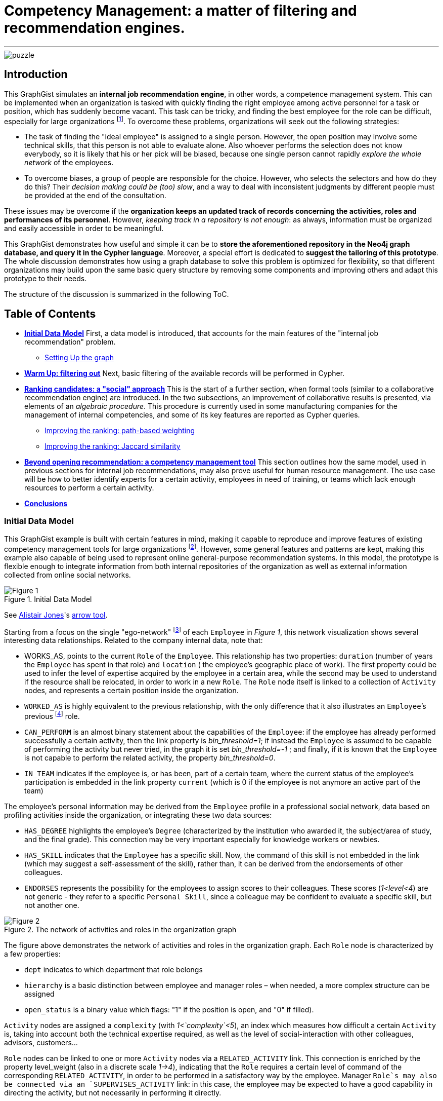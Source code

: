 = Competency Management: a matter of filtering and recommendation engines.

:neo4j-version: 2.3.0
:author: Antonio Andrea Gentile
:twitter: @aa_gentile

'''
[[TOP]]
image::https://dl.dropboxusercontent.com/u/27566679/puzzle.png[]

[[intro]]
== Introduction
This GraphGist simulates an *internal job recommendation engine*, in other words, a competence management system.
This can be implemented when an organization is tasked with quickly finding the right employee among active personnel for a task or position, which has suddenly become vacant.
This task can be tricky, and finding the best employee for the role can be difficult, especially for large organizations footnote:[We can here consider an organization 'big', if it reaches the point when it is almost impossible for anybody, to know personally everybody else.
This scenario makes an internal search closer to hiring employees from external social networks, a case already dealt with in other link:http://gist.neo4j.org/?github-whatSocks/jobSNV//socialNetworks.adoc[GraphGists].].
To overcome these problems, organizations will seek out the following strategies:

- The task of finding the "ideal employee" is assigned to a single person.
However, the open position may involve some technical skills, that this person is not able to evaluate alone.
Also whoever performs the selection does not know everybody, so it is likely that his or her pick will be biased, because one single person cannot rapidly _explore the whole network_ of the employees.

- To overcome biases, a group of people are responsible for the choice.
However, who selects the selectors and how do they do this?
Their _decision making could be (too) slow_, and a way to deal with inconsistent judgments by different people must be provided at the end of the consultation.

These issues may be overcome if the *organization keeps an updated track of records concerning the activities, roles and performances of its personnel*.
However, _keeping track in a repository is not enough_: as always, information must be organized and easily accessible in order to be meaningful.

This GraphGist demonstrates how useful and simple it can be to *store the aforementioned repository in the Neo4j graph database, and query it in the Cypher language*.
Moreover, a special effort is dedicated to *suggest the tailoring of this prototype*.
The whole discussion demonstrates how using a graph database to solve this problem is optimized for flexibility, so that different organizations may build upon the same basic query structure by removing some components and improving others and adapt this prototype to their needs.

The structure of the discussion is summarized in the following ToC.

[[TOC]]
////
:toc:
:toc-placement!:
:toclevels: 2
toc::[]
////
== Table of Contents
* *<<inidata, Initial Data Model>>*
First, a data model is introduced, that accounts for the main features of the "internal job recommendation" problem.
** <<setup, Setting Up the graph>>
* *<<warmup, Warm Up: filtering out>>*
Next, basic filtering of the available records will be performed in Cypher.
* *<<ranking, Ranking candidates: a "social" approach>>*
This is the start of a further section, when formal tools (similar to a collaborative recommendation engine) are introduced.
In the two subsections, an improvement of collaborative results is presented, via elements of an _algebraic procedure_. This procedure is currently used in some manufacturing companies for the management of internal competencies, and some of its key features are reported as Cypher queries.
** <<path, Improving the ranking: path-based weighting>>
** <<jaccard, Improving the ranking: Jaccard similarity>>
* *<<competences, Beyond opening recommendation: a competency management tool>>*
This section outlines how the same model, used in previous sections for internal job recommendations, may also prove useful for human resource management. The use case will be how to better identify experts for a certain activity, employees in need of training, or teams which lack enough resources to perform a certain activity.
* *<<conclusions, Conclusions>>*

[[inidata]]
=== Initial Data Model

This GraphGist example is built with certain features in mind, making it capable to reproduce and improve features of existing competency management tools for  large organizations footnote:[In this GraphGist, we are mainly referring to the Algebraic Method outlined in "Optimizing a Competence Management System: An Algebraic Approach", Fortunato et al., presented at the International Symposium on Collaborative Enterprises: CENT 2011.
This method, and the graph which can be built upon its assumptions, is adopted by the aeronautics manufacturing company link:http://www.aleniaaermacchi.it/home[Alenia Aermacchi spa]].
However, some general features and patterns are kept, making this example also capable of being used to represent online general-purpose recommendation systems.
In this model, the prototype is flexible enough to integrate information from both internal repositories of the organization as well as external information collected from online social networks.

.Initial Data Model
image::https://dl.dropboxusercontent.com/u/27566679/comp%20mgt%201.1%20egonetwork.png[Figure 1]
See link:https://twitter.com/apcj[Alistair Jones]'s link:http://www.apcjones.com/arrows/#[arrow tool].

Starting from a focus on the single "ego-network" footnote:[Intended as the network including all and only the 1^st^ degree connections of that node.] of each `Employee` in _Figure 1_, this network visualization shows  several interesting data relationships.
Related to the company internal data, note that:

- +WORKS_AS+, points to the current `Role` of the `Employee`.
This relationship has two properties: `duration` (number of years the `Employee` has spent in that role) and `location` ( the employee’s geographic place of work).
The first property could be used to infer the level of expertise acquired by the employee in a certain area, while the second may be used to understand if the resource shall be relocated, in order to work in a new `Role`.
The `Role` node itself is linked to a collection of `Activity` nodes, and represents a certain position inside the organization.

- `WORKED_AS` is highly equivalent to the previous relationship, with the only difference that it also illustrates an `Employee`’s previous footnote:[Graph DBs provide a very intuitive and easy-to-query way to search for the whole career path of an employee, making every position point to the previous one.
Here, we did not fully exploit this capability in order to keep our model immediate to grasp.
The interested reader can refer to "Graph Databases", O'Reilly, 2013, pg. 71 and following] role.

- `CAN_PERFORM` is an almost binary statement about the capabilities of the `Employee`: if the employee has already performed successfully a certain activity, then the link property is  _bin_threshold=1_; if instead the `Employee` is assumed to be capable of performing the activity but never tried, in the graph it is set _bin_threshold=-1_ ; and finally, if it is known that the `Employee` is not capable to perform the related activity, the property _bin_threshold=0_.

- `IN_TEAM` indicates if the employee is, or has been, part of a certain team, where the current status of the employee’s participation is embedded in the link property `current` (which is 0 if the employee is not anymore an active part of the team)

The employee’s personal information may be derived from the `Employee` profile in a professional social network, data based on profiling activities inside the organization, or integrating these two data sources:

- `HAS_DEGREE` highlights the employee’s `Degree` (characterized by the institution who awarded it, the subject/area of study, and the final grade).
This connection may be very important especially for knowledge workers or newbies.

- `HAS_SKILL` indicates that the `Employee` has a specific skill.
Now, the command of this skill is not embedded in the link (which may suggest a self-assessment of the skill), rather than, it can be derived from the endorsements of other colleagues.

- `ENDORSES` represents the possibility for the employees to assign scores to their colleagues.
These scores (_1<level<4_) are not generic - they refer to a specific `Personal Skill`, since a colleague may be confident to evaluate a specific skill, but not another one.

.The network of activities and roles in the organization graph
image::https://dl.dropboxusercontent.com/u/27566679/comp%20mgt%201.1%20roles.png[Figure 2]

The figure above demonstrates the network of activities and roles in the organization graph.
Each `Role` node is characterized by a few properties:

- `dept` indicates to which department that role belongs

- `hierarchy` is a basic distinction between employee and manager roles – when needed, a more complex structure can be assigned

- `open_status` is a binary value which flags: "1" if the position is open, and "0" if filled).

`Activity` nodes are assigned a `complexity` (with _1<`complexity`<5_), an index which measures how difficult a certain `Activity` is, taking into account both the technical expertise required, as well as the level of social-interaction with other colleagues, advisors, customers...

`Role` nodes can be linked to one or more `Activity` nodes via a `RELATED_ACTIVITY` link. This connection is enriched by the property level_weight (also in a discrete scale _1->4_), indicating that the `Role` requires a certain level of command of the corresponding `RELATED_ACTIVITY`, in order to be performed in a satisfactory way by the employee.
Manager `Role`s may also be connected via an `SUPERVISES_ACTIVITY` link: in this case, the employee may be expected to have a good capability in directing the activity, but not necessarily in performing it directly.

Finally, each `Activity` can be connected to only one `Competence Area` node, via the `IN_AREA` link (i.e. in this model no overlap among different competence areas is allowed, but this assumption may be obviously relaxed). `Competency Areas` shall be understood as high-level classifications of the different `Activitie`s performed by the organization.

[[setup]]
=== Setting Up the graph <<TOC, ^TOC^>>

Here is the set of commands to generate the model with Cypher.

//setup
//hide
[source,cypher]
----
CREATE
(u1:Employee {name:'Employee 1'}),
(u2:Employee {name:'Employee 2'}),
(u3:Employee {name:'Employee 3'}),
(u4:Employee {name:'Employee 4'}),
(u5:Employee {name:'Employee 5'}),
(u7:Employee {name:'Employee 7'}),
(u8:Employee {name:'Employee 8'}),

(rol1:Role {name:'Role 1', dept:'dept 1', hierarchy:'employee', open_status:0}),
(rol3:Role {name:'Role 3', dept:'dept 2', hierarchy:'employee', open_status:0}),
(rol4:Role {name:'Role 4', dept:'dept 1', hierarchy:'manager', open_status:0}),
(rol5:Role {name:'Role 5', dept:'dept 6', hierarchy:'employee', open_status:0}),
(rol6:Role {name:'Role 6', dept:'dept 1', hierarchy:'employee', open_status:1}),
(rol7:Role {name:'Role 7', dept:'dept 1', hierarchy:'manager', open_status:0}),
(rol8:Role {name:'Role 8', dept:'dept 2', hierarchy:'manager', open_status:0}),

(skill1:Personal_Skill {name:'Personal Skill 1', set:'Skill Set 1'}),
(skill2:Personal_Skill {name:'Personal Skill 2', set:'Skill Set 2'}),
(skill3:Personal_Skill {name:'Personal Skill 3', set:'Skill Set 3'}),
(skill5:Personal_Skill {name:'Personal Skill 5', set:'Skill Set 1'}),

(comp1:Competence_area {name:'Competence Area 1'}),
(comp2:Competence_area {name:'Competence Area 2'}),
(comp3:Competence_area {name:'Competence Area 3'}),

(deg1:Degree {name:'Degree 1', institution:'Uni 1', area:'area 1', grade:'grade A'}),
(deg2:Degree {name:'Degree 2', institution:'Uni 1', area:'area 1', grade:'grade A'}),
(deg3:Degree {name:'Degree 3', institution:'Uni 2', area:'area 1', grade:'grade A'}),
(deg4:Degree {name:'Degree 4', institution:'Uni 3', area:'area 1', grade:'grade A'}),
(deg5:Degree {name:'Degree 5', institution:'Uni 4', area:'area 2', grade:'grade A'}),

(t1:Team {name:'Team 1', team_size: 1}),
(t2:Team {name:'Team 2', team_size: 2}),
(t3:Team {name:'Team 3', team_size: 1}),

(act1:Activity {name:'Activity 1', complexity:4.0}),
(act2:Activity {name:'Activity 2', complexity:2.0}),
(act3:Activity {name:'Activity 3', complexity:1.0}),
(act4:Activity {name:'Activity 4', complexity:2.0}),
(act5:Activity {name:'Activity 5', complexity:4.0}),
(act6:Activity {name:'Activity 6', complexity:3.0}),

(u1)-[:WORKS_AS {duration:2, location:'Location 1'}]->(rol1),
(u2)-[:WORKS_AS {duration:3, location:'Location 2'}]->(rol1),
(u3)-[:WORKS_AS {duration:2, location:'Location 2'}]->(rol3),
(u4)-[:WORKS_AS {duration:1, location:'Location 3'}]->(rol4),
(u5)-[:WORKS_AS {duration:3, location:'Location 2'}]->(rol5),
(u7)-[:WORKS_AS {duration:1, location:'Location 2'}]->(rol7),
(u8)-[:WORKS_AS {duration:1, location:'Location 1'}]->(rol8),

(u4)-[:WORKED_AS {duration:5, location:'Location 1'}]->(rol6),

(u1)-[:IN_TEAM {current: 1}]->(t1),
(u2)-[:IN_TEAM {current: 1}]->(t2),
(u3)-[:IN_TEAM {current: 1}]->(t2),
(u4)-[:IN_TEAM {current: 0}]->(t1),
(u5)-[:IN_TEAM {current: 1}]->(t3),

(u1)-[:CAN_PERFORM {bin_threshold: 1}]->(act1),
(u1)-[:CAN_PERFORM {bin_threshold: -1}]->(act4),
(u2)-[:CAN_PERFORM {bin_threshold: 1}]->(act2),
(u3)-[:CAN_PERFORM {bin_threshold: 1}]->(act3),
(u4)-[:CAN_PERFORM {bin_threshold: 1}]->(act6),
(u4)-[:CAN_PERFORM {bin_threshold: -1}]->(act4),
(u5)-[:CAN_PERFORM {bin_threshold: 1}]->(act5),

(u1)-[:HAS_DEGREE]->(deg1),
(u2)-[:HAS_DEGREE]->(deg2),
(u3)-[:HAS_DEGREE]->(deg3),
(u4)-[:HAS_DEGREE]->(deg4),
(u5)-[:HAS_DEGREE]->(deg5),

(u1)-[:HAS_SKILL]->(skill1),
(u2)-[:HAS_SKILL]->(skill2),
(u3)-[:HAS_SKILL]->(skill3),
(u5)-[:HAS_SKILL]->(skill5),

(act1)-[:REQUIRES]->(skill1),
(act2)-[:REQUIRES]->(skill2),
(act3)-[:REQUIRES]->(skill3),
(act5)-[:REQUIRES]->(skill5),

(u2)-[:ENDORSES {level:4.0}]->(skill1),
(u2)-[:ENDORSES {level:3.0}]->(skill3),
(u4)-[:ENDORSES {level:4.0}]->(skill1),
(u4)-[:ENDORSES {level:2.0}]->(skill3),
(u5)-[:ENDORSES {level:4.0}]->(skill3),

(act1)-[:IN_AREA]->(comp1),
(act2)-[:IN_AREA]->(comp1),
(act3)-[:IN_AREA]->(comp3),
(act4)-[:IN_AREA]->(comp2),
(act5)-[:IN_AREA]->(comp2),
(act6)-[:IN_AREA]->(comp2),

(rol1)-[:RELATED_ACTIVITY {level_weight: 4.0}]->(act1),
(rol1)-[:RELATED_ACTIVITY {level_weight: 3.0}]->(act2),
(rol3)-[:RELATED_ACTIVITY {level_weight: 3.0}]->(act3),
(rol4)-[:RELATED_ACTIVITY {level_weight: 2.0}]->(act4),
(rol5)-[:RELATED_ACTIVITY {level_weight: 2.0}]->(act5),
(rol6)-[:RELATED_ACTIVITY {level_weight: 3.0}]->(act6),

(rol4)-[:SUPERVISES_ACTIVITY {level_weight: 3.0}]->(act6),
(rol7)-[:SUPERVISES_ACTIVITY {level_weight: 3.0}]->(act1),
(rol8)-[:SUPERVISES_ACTIVITY {level_weight: 4.0}]->(act2);
----
//set-up of the dataset

'''

The whole graph looks like:
//hide
[source, cypher]
----
MATCH (n) RETURN n;
----
//graph

[[warmup]]
== Filtering out Unqualified Candidates <<TOC, ^TOC^>>

Excluding some employees from the search is the first task to complete.
This requirement may derive from common-sense reasoning, internal regulations, or requests made by the Human Resources department.
Moreover, it will minimize the number of nodes and links to traverse in subsequent queries, resulting in improved performance.

Changing positions frequently or promoting a recent hire is usually not the desired outcome.
Therefore, a first query will search for employees that have just joined the organization or started a new position recently, and filter those candidates out of the prospective pool.
To keep track of the unqualified candidates, an additional property `exclude` is set to these employee nodes in the graph.
Here, the property is binary: "exclude=1" means that person has been discarded, at least for now.
The Cypher query to add the `exclude` property will be:

[source, cypher]
----
MATCH (n:Employee)
SET n.exclude=1
WITH n AS person
MATCH (person)-[r:WORKS_AS]-()
WHERE r.duration>1
SET person.exclude=0
RETURN person.name AS matching_candidate;
----

The resulting table is populated to only include candidates that satisfy the preliminary condition of working for the organization for over one year.

Another filter for recommending a job candidate is to require a certain degree.
This is very common for public job advertisements but it could also be an essential requirement for internal promotions.
Therefore, to exclude those who do not hold such a degree, query:

[source, cypher]
----
MATCH (n:Employee {exclude:0})
WHERE NOT (n)-[:HAS_DEGREE]-(:Degree {area:"area 1"})
SET n.exclude=1;
----

These filters could be easily implemented with another database management system.
For example, one could have used a `WHERE` query in SQL, setting both the `degree` and the `duration` properties as column values for the last position held by the employees.
A simple spreadsheet is capable of performing these operations.

However, it may be critical to only select those candidates who have skills, required by activities, within a certain competency area.
Therefore, *not to filter through node properties, but through their links or data relationships*.
Furthermore, it is also essential to expand the search to (and eventually beyond) 3^rd^ degree connections between skills, activities and areas.
In other words, we are looking for how potential candidates are connected to competency areas, within a depth of 3.
A SQL database will need to execute more `JOIN` operations to provide the answer – a task that is difficult to code and creates a time-consuming query.
As the depth of connections queried expands, this search will become increasingly difficult with an RDBMS and will result in incredibly poor performance.

To be more quantitative, suppose the organization has the following attributes:

 - 10,000 current employees

 - each employee has an average of 1 degree and 13 different personal skills

 - each team consists of 5 people and stays active for 1 year on average

 - activities are single tasks [footnote:[Indeed, Tasks can be easier to keep track of, as this can be automated via the collection of log-files and immediate reviews by other team members and supervisors.]] assigned to teams at a rate of 1 per day.

After 1 year of operations, these parameters result in a graph of approximately 1M nodes.
For a graph of this size, the query traversing paths of depth 3 (see above) requires over 30 seconds for a RDBMS to perform, but will only take less than 0.2 seconds with Neo4j footnote:[Estimates from "Graph Databases", O'Reilly, 2013].
The difference can be critical, whenever querying the database is part of an online tool.
For example, an optimal internal use of the   drill-down process shall avoid to filter out too many candidates (so that nobody in the organization matches the desired characteristics).
If the pre-filtered network is queried for candidates connected to a +Competence_area+ within depth 3, the filtering returns zero candidates matching all the requirements so far:

[source, cypher]
----
MATCH (n:Employee {exclude:0})
WHERE (n)-[:HAS_SKILL]-(:Personal_Skill)<-[:REQUIRES]-(:Activity)-[:IN_AREA]->(:Competence_area {name:'Competence Area 2'})
SET n.exclude=1
RETURN distinct count(n);
----

The organization (and especially their HR department) will need to be able to share their candidate profiling with colleagues.
This requires to process the drill-down via an online tool, so that any modifications to the profiling can be updated and evaluated in real-time against the availability of active personnel.
With this specific goal, we can streamline the query as:

[source, cypher]
----
MATCH (n:Employee)-[:HAS_DEGREE]-(:Degree {area:"area 1"})
WHERE (n)-[:HAS_SKILL]-(:Personal_Skill)<-[:REQUIRES]-(:Activity)-[:IN_AREA]->(:Competence_area {name:'Competence Area 2'})
WITH n AS person
MATCH (person)-[r:WORKS_AS]-()
WHERE r.duration>1
RETURN person.name AS matching_candidate;
----
//table

This query results in an empty table, which immediately highlights the necessity to exclude some of our pattern matching requirements.
Written as a Cypher query, this may look trivial: people with very little coding knowledge could be easily trained to update such a query, in order to try different requirements'combinations.
The very same query, instead, would be *inadvisable to be implemented for a RDBMS-backed online system, due to the long query time*.

[[ranking]]
== Ranking candidates: a "social" approach <<TOC, ^TOC^>>

In the previous paragraph, there is a list of queries that easily exclude candidates, and it has been demonstrated how some combinations of requests may be too restrictive. Considering again our example, it is now interesting to see a few options to rank the candidates available, according to some different approaches.
It is now pertinent to rank the availble candidates, and in order to do so, it is necessary to relax the final condition about Personal Skills footnote:[e.g. this could be plausible whenever the employee in the new role may learn progressively the new Skills from other colleagues, or some other interpersonal qualities may play a more important role, etc.].
The two options to accomplish this are collaborative ranking and content-based filtering.

=== Collaborative ranking for competency management

In order to rank the best possible candidates, the first approach will be to compile a hiring committee of employees that may work or will work with the candidate within a team.
To demonstrate the advantage of collaborative ranking, assume the the team offering the open position (+Team 3+) currently consists of only one employee.

[source, cypher]
----
MATCH (n:Employee)-[:IN_TEAM]-(m:Team {name:'Team 3'})
RETURN n.name as Team_Member;
----

This illustrates the bias problem outlined in the introduction <<intro, ^(go to)^>>: when choosing the ideal candidate, we must integrate the knowledge of the employee already working in the team with the open position (+Employee 5+).
In this case, an intuitive and effective solution is to rely on data relationships like:

+(Employee A)-[:Endorses {level:x}]-(Personal_Skill a)-[:HAS]-(Employee B)+

where the property +level x+ is a rating of the `Personal Skill` of Employee B evaluated by +Employee A+.
This kind of Cypher queries provide an understanding of the candidates' skills as perceived by their colleagues.

To make this analysis quantitative, a metric of difference or similarity among the employees will be introduced to understand which employees have similar opinions regarding their colleagues.
With this metric, it is possible to query for a ranking of who would best fit the open position in a certain group, even if the people in the group do not know the candidate directly.
The approach then closely resembles an *user-based recommendation system*, one basic collaborative filtering technique.
In order to associate a quantitative distance metric, an easy solution is to apply cosine-similarity (this approach is thoroughly explained in this link:http://gist.neo4j.org/?8173017[GraphGist] by link:https://github.com/nicolewhite[Nicole White]).
The basic concept is that colleagues of a specific team member, who have evaluated other employees in a similar manner, are likely to be an appropriate option to join the hiring committee.
The committee is thus expanded to employees who are not team members, but nevertheless good fits to the team hiring committee.

Cosine-similarity ranking can also be the basis for the recommendation analysis.
However, it is important to remember that employees endorse +Personal Skills+ and not other employees in our data model.
Therefore, an additional directed relation among Employees A and B (+[:RATES {rating: ...}]+) must be included, with:

[subs = none]
\( rating_{ A \to B }= \frac{ \sum_{ i=1 }^{ N } \textrm{ level }(\textrm{ Personal Skill }(i))} {N} \)

where latexmath:[N:= \textrm{# endorsed Personal_Skills of B, by A }], and the property +rating+ is the average of the endorsements' +levels+ made by A about single +Personal Skills+ of B.

[source, cypher]
----
MATCH (u1:Employee)-[x:ENDORSES]->(:Personal_Skill)<-[:HAS_SKILL]-(u2:Employee)
WITH  AVG(x.level) AS rating_score,
      u1, u2
CREATE UNIQUE (u1)-[:RATES {rating:rating_score}]->(u2);
----

These preliminary calculations provide the ability to calculate the cosine similarities for +Employee 5+.
However, adding a further step can be useful to express a more general query.
The query should also be able to handle the case of Team 3 being composed of more than only one member.
In this case, the required approach would be to calculate a vector of averaged group ratings for each employee that is _not_ in the group, but who has been evaluated by at least one group member.
This averaged score is labeled _team_rating_ and set as a property on the data relationship from the +Team+ to the `Employee` being evaluated.

[source, cypher]
----
MATCH (u1:Employee)-[x:RATES]->(u2:Employee)
WHERE (u1)-[:IN_TEAM]-(:Team {name:'Team 3'}) AND NOT (u2)-[:IN_TEAM]-(:Team {name:'Team 3'})
WITH  AVG(x.rating) AS team_score,
      u2
MATCH (t:Team {name:'Team 3'})
CREATE UNIQUE (t)-[:RATES {team_rating:team_score}]->(u2);
----

The portion of the graph with the +[:ENDORSES]+ and +[:RATES]+ data relationships can be visualized with:

[source, cypher]
----
MATCH (t:Team)--(u:Employee)
OPTIONAL MATCH (u)-[:ENDORSES]-(p:Personal_Skill)
RETURN t,u,p;
----

After calculating a group rating, it is now possible to introduce the similarity of +Team 3+ as a whole with other employees who are _not_ members of +Team 3+.
The similarity works in the same manner as if it were calculated for a single employee.
Note that in order to retrieve co-ratings, it is critical to perform a +MATCH+ clause against 2^nd^ order connections with explicit filters according to the type of data relationships.
With a graph database, this is simple since the data relationships are objects themselves.

[source, cypher]
----
MATCH (t:Team {name:'Team 3'})-[x:RATES]->(:Employee)<-[y:RATES]-(u2:Employee)
WHERE not (u2)-[:IN_TEAM]-(t)
WITH  SUM(x.team_rating * y.rating) AS xyDotProduct,
      SQRT(REDUCE(xDot = 0.0, a IN COLLECT(x.team_rating) | xDot + a^2)) AS xLength,
      SQRT(REDUCE(yDot = 0.0, b IN COLLECT(y.rating) | yDot + b^2)) AS yLength,
      t, u2
MERGE (t)<-[s:SIMILARITY]-(u2)
SET   s.similarity = xyDotProduct / (xLength * yLength)
----

To account also for direct recommendations from team members, set _s.similarity=2_ as the similarity of the members of +Team 3+ with the team itself.
Being _similarity<1_ for all other employees in the graph, prioritizing the team members’ evaluations ahead of others is simple.

[source, cypher]
----
MATCH (t:Team {name:'Team 3'})-[x:IN_TEAM]-(u1:Employee)
MERGE (t)<-[s:SIMILARITY]-(u1)
SET   s.similarity = 2.0
----

Once the similarities among +Team 3+ and all other employees footnote:[Similarities are calculated only with those colleagues, who at least once have co-rated a certain employee, that is, they both have co-endorsed some of his skills] are known, a first recommendation can be made about which employees may be ideal matches for the open position.

For the calculation of this first score, assume that all the colleagues outside of +Team 3+ are equally copmetent in evaluating the skills of other colleagues.
Algorithmically, this means there will be no extra weight or score for those people who have been evaluated directly by +Employee 5+.
To cap the number of ratings to consider, it is possible to limit them in accordance to the similarities of the employees who provided those ratings.
Adopting a _k_-nearest neighbors footnote:[Also this algorithm is explained with good detail in the link:http://gist.neo4j.org/?8173017[Movie Recommendation GraphGist]] (_k_-NN) algorithm will allow the query to only pick the evaluations by the _k_ most similar colleagues.
How to choose _k_?
A simple choice is to render a small team as competent in evaluating his next member, at least as the average team in the organization.
If the team is above the average size, one could instead select all and only the evaluations made by team members.
For this example footnote:[The average group size of 5 people was one of the assumptions made for the organization in this GraphGist.
However, this may be easily calculated from the graph DB as well.], _k=5_, *including* +Employee 5+, under the assumption he has evaluated at least some of the candidates.
////
(with a size reflecting the limited portion of the graph considered for this example):
[source, cypher]
----
MATCH (n:Employee)--(m:Team)
with m.name as Team, count(n) as size
return avg(size);
----
////

Once a value for _k_ has been selected, the next step is to query the graph model for the _k_-NNs employees, and then average their evaluations as a likely estimate of how good a certain employee may perform within the +Team+ with the open position.
As mentioned before, evaluations by internal employees of the +Team+ will be considered first.

[source, cypher]
----
MATCH (b:Employee)-[r:RATES]->(m:Employee), (b)-[s:SIMILARITY]-(t:Team {name:'Team 3'})
WITH     m, s.similarity AS similarity, r.rating AS rating
ORDER BY m.name, similarity DESC
WITH     m.name AS candidate, COLLECT(rating)[0..5] AS ratings
WITH     candidate, REDUCE(s = 0, i IN ratings | s + i)*1.0 / LENGTH(ratings) AS reco
ORDER BY reco DESC
RETURN   candidate AS Candidate, toFloat(reco) AS Recommendation
----
//table
This query results in the first recommendations for assigning the open position to existing employees.
Notice how the recommendation obtained for +Employee 1+ is even higher than the one obtained for +Employee 3+, even if no one in +Team 3+ knows +Employee 1+ directly.
The only person directly known to +Team 3+ is +Employee 3+, making this pick the only possible one, without any recommendation system.
Using a graph model, now the organization can explore for candidates their entire employee network and eliminate the bias originating from having a small hiring committee.

In this section, the _greatest importance is assigned to the network and data relationships composing the data model_ itself, rather than the properties and characteristics of the single member.
This approach does not take into account (yet) the competency area where the open position is available.
The advantage of using a graph data model is that even in cases where almost nothing is known about the single employee’s activities and areas of expertise, the method is able to rank according to mutual rating connections.

[[path]]
=== Improving the ranking: path-based weighting <<TOC, ^TOC^>>

However, the graph data model in this example can provide even more insight.
One can use additional criterions in order to improve the candidate ranking.
The most intuitive choice is to introduce a *content-based* weighting to the recommendations based on the social data relationships of the employees' graph.
In fact, the start was a purely "social" collaborative filtering, where the expertise of the evaluating employees is not taken into account.
This approach is fine when no information is available about the required or desired skills and experiences for the open position.
However, additional features that characterize the ideal candidate and the team with the available opening can now be used to further improve the ranking through a variety of approaches.

Emphasizing the role of _competency area_ nodes instead of _employee_ nodes, it is for example possible to weight the recommendation scores of the candidates, according to the distance in the organization graph of a certain +employee+ from the `Competence Area` associated with the open position.
The weights will be based on the length of the path +(Employee)--(Competence Area)+.
Considering that for the open position of +Role 6+ we know that: +(Role 6)-[:RELATED_ACTIVITY]-(Activity 6)-[:IN_AREA]-(Competence Area 2)+, an improved query for recommendations looks like:

[source, cypher]
----
MATCH (b:Employee)-[r:RATES]->(m:Employee), (b)-[s:SIMILARITY]-(t:Team {name:'Team 3'}), p=shortestPath ( (n1:Competence_area {name:"Competence Area 2"})-[*..5]-(b) )
WITH m.name as candidate, s.similarity AS similarity, r.rating as rating, p
ORDER BY candidate, similarity DESC
WITH candidate, COLLECT(rating*1.0/(length(p)-1))[0..5] AS ratings
WITH candidate, REDUCE(s = 0.0, i IN ratings | s + i)*1.0 / LENGTH(ratings) AS reco
ORDER BY reco DESC
RETURN candidate as Candidate, toFloat(reco) as Recommendation
----
//table

Constrained by +shortestPath+, it is possible to:

 - restrict the ratings to only those employees, who are not more than 5 hops away from the +Competence+ node (by specifying +[*..5]+ length in the shortestPath `MATCH` clause, employees not matching this requirement will be removed from further evaluation)

 - for all those who satisfy the conditions, the query weights their ratings as inversely proportional to their distance (expressed as the shortest available path footnote:[This approach resembles the _distance-weighted reach_ which has been widely adopted in studies about collaboration networks, e.g. see Shilling & Phelp, 2007])) from the `Competence Area` of interest.

When calculating the weights of the candidate ratings, subtract _1_ because in this GraphGist, the shortest path possible for whatever employee towards a Competency Area has precisely length _2_: (+(Employee)-[:CAN_PERFORM]-(Activity)-[:IN_AREA]-(Competence Area)+).
Ratings from those employees who minimize this thematic distance are left unaffected.
Specifically in this example, the purely collaborative ranking above was further confirmed, even assigning priority to evaluations made by employees more familiar with the competency Area involved in the open positions. +Employee 1+ is still calculated as the optimal choice, even if now his advantage over other colleagues is smaller.

[[jaccard]]
=== Improving the ranking: Jaccard similarity <<TOC, ^TOC^>>

Another possible refinement strategy relies on the so called "link:http://en.wikipedia.org/wiki/Jaccard_index[Jaccard similarity coefficient]".
The _cosine similarity_ used in the first paragraph is indeed derived from this index, which is widely used in Social and Economic Sciences to evaluate the diversity or similarity of two samples.
Here it is possible to use the simplest case: in fact, we may refer to the presence/absence of matches with the required features as a binary value, stating if the feature belongs or not to the sample.
Another refinement strategy will use link:http://en.wikipedia.org/wiki/Jaccard_index[Jaccard similarity coefficient]. _Cosine similarity_ used earlier in this GraphGist is derived from this index, which is widely used in academics to evaluate the diversity or similarity of two samples.
Here, it is used in the simplest case: _thematic_ features are used to build samples, and binary values state if the feature belongs or not to the sample.
This building two kinds of sets:

 - _T_ (for +Team 3+)

 - _E~i~_ (one for each i^th^ `Employee` whose evaluation will be used)

Included in _T_ are all of the required criterions for the evaluation of the candidates, like +Personal Skills+ possessed in a certain `Competence Area`, +Activities+ performed or related to their own +Roles+, +Degrees+ held in the Competency Area of interest. These cumulatively characterize the whole set of Employees already within +Team 3+.
The criterions included in _T_ will be matched against those possessed by the _i^th^_ `Employee`, and filtered in set _E~i~_ only if a certain path connects the criterion with this `Employee`.

Once these two sets have been retrieved, one can use the Jaccard formula for the coefficient _J_ as:

[subs = none]
\( J = \frac{|T \; \cap \; E_i |}{|T|}  \)

(remembering that latexmath:[T \cup E_i = T] by definition footnote:[One may object that collecting features from a whole group, and comparing them with single `Employee` may pose issues of underestimation of the coefficient.
Again, however, notice that the coefficient will be used for ranking applications, and not as a measure of its own: therefore, rescaling or other normalization procedures are certainly possible, but they do not alter our conclusions and therefore are skipped here].

Now, all of the elements for this refinement query have been introduced.
First set the binary property  _pool_ for all those nodes that are worth being included in the candidates’ evaluation.
To refine the results, adopt the same criterion as above for this preliminary selection: a maximum of _5_ nearest-neighbour employees, those with highest cosine similarity to +Team 3+ in evaluating other colleagues.

[source, cypher]
----
MATCH (b)-[s:SIMILARITY]-(t:Team {name:'Team 3'})
WITH DISTINCT b, s.similarity as similarity
ORDER BY similarity DESC limit 5
SET b.pool=1
----

Next set the property _t_feature_ to label those nodes representing the selected team features.
For example, one could include +Competence Areas+ linked to the employees in the team via personal skills and activities, +Degrees+ in a certain area(s), and the ability to perform specific +Activities+.

[source, cypher]
----
MATCH (u1)-[:IN_TEAM]-(:Team {name:'Team 3'})
WITH u1
OPTIONAL MATCH (u1)-[:HAS_SKILL]-(:Personal_Skill)-[:REQUIRES]-(:Activity)-[:IN_AREA]-(c1:Competence_area)
OPTIONAL MATCH (u1)-[:CAN_PERFORM]-(:Activity)-[:IN_AREA]-(c2:Competence_area)
OPTIONAL MATCH (u1)-[:HAS_DEGREE]->(d:Degree)
   WHERE d.area="area 1" OR d.area="area 2"
OPTIONAL MATCH (u1)-[:CAN_PERFORM]-(a1:Activity)
OPTIONAL MATCH (u1)--(:Role)--(a2:Activity)
SET c1.t_feature=1, c2.t_feature=1, d.t_feature=1, a1.t_feature=1, a2.t_feature=1;
----

Now, to calculate the Jaccard coefficient, evaluate how many of the team features are possessed by each of the `Employee`s contributing to the evaluation.
This can be done by querying for nodes within the set _T_:

[source, cypher]
----
MATCH (feats {t_feature:1})
WITH count(distinct feats) as T_size
MATCH (u2 {pool:1})
WITH u2, T_size
OPTIONAL MATCH (u2)-[:HAS_SKILL]-(:Personal_Skill)-[:REQUIRES]-(:Activity)-[:IN_AREA]-(c3:Competence_area {t_feature:1})
OPTIONAL MATCH (u2)-[:CAN_PERFORM]-(:Activity)-[:IN_AREA]-(c4:Competence_area {t_feature:1})
OPTIONAL MATCH (u2)-[:HAS_DEGREE]->(d2:Degree)
   WHERE d2.area="area 1" OR d2.area="area 2"
OPTIONAL MATCH (u2)-[:CAN_PERFORM]-(a3:Activity {t_feature:1})
OPTIONAL MATCH (u2)--(:Role)--(a4:Activity {t_feature:1})
WITH u2, count(distinct d2) AS counter, [a3,a4] as activity, [c3,c4] as competence, T_size
UNWIND activity AS activities
UNWIND competence as competences
WITH u2, (counter+count(distinct activities)+count(distinct competences))*1.0/T_size as jaccard
SET u2.jaccard=toFloat(jaccard)
----

The final step is to use the Jaccard coefficients as weights: this can be done with a query very similar to the path-based refinement.
Here, an additional +WHERE+ clause filters evaluations by employees for whom no Jaccard coefficient can be provided.

[source, cypher]
----
MATCH (b:Employee)-[r:RATES]->(m:Employee), (b)-[s:SIMILARITY]-(t:Team {name:'Team 3'})
WHERE b.jaccard>0
WITH m.name as candidate, s.similarity AS similarity, b.jaccard as jaccard, r.rating as rating
ORDER BY candidate, similarity DESC
WITH candidate, COLLECT(rating*jaccard*1.0)[0..5] AS ratings
WITH candidate, REDUCE(s = 0.0, i IN ratings | s + i)*1.0 / LENGTH(ratings) AS reco
ORDER BY reco DESC
RETURN candidate as Candidate, toFloat(reco) as Recommendation
----
//table

Looking at the results, +Employee 3+ is given a slightly higher ranking now, accounting for criterions such as `Degree` or `Personal Skill` related to the same +Competence area+.
Note that this challenges the previous ranking of +Employee 1+ as the optimal choice.

In this example, shortest-path and Jaccard distances are adopted only as metrics improving the _k-NN_ and _cosine similarity_ recommendations.
However, these metrics based on established criterions may also replace recommendations based on collaborative filtering when handling a *cold start* problem.
This occurs when the organization, or the evaluating group, started too recently to provide a sufficient number of evaluations about other colleagues, for different activities.
This may prevent a successful adoption of the similarity as outlined above.
If the organization keeps an updated and detailed record of its employees’ profiles, though, feature-based similarities could be used for the ranking of the (few) evaluations, and help to solve the problem.

[[competences]]
== Beyond job recommendation: a competency management tool <<TOC, ^TOC^>>

Previously in this GraphgGist, the main goal was to handle the situation of promoting an internal hire, by ranking current employees based on their compatibility with the new `Role`, and the related +Team+.
However, the organization may also need to perform other tasks related to competency management.
This may prove useful with activities like: assessing the performance of the `Employee` within a `Role`, evaluating if a +Team+ has all the competencies available, improving the organization of training sessions.
By understanding the details of the algebraic model for competency management introduced earlier, one finds other advantages to the graph data model.

The original graph data model fit the previous task very well, but when focusing on competency management, it is necessary to introduce also generic +Skill+ nodes, previously embedded as properties on the +Personal Skills+ nodes.
Personal skills are possessed by single employees, but one needs to navigate and traverse the graph according to a certain skill set, without the need to deal with duplicates (several employees may have the same skill set in the organization).
This simple modification would be cumbersome in an RDBMS, as one would need to query the whole database to retrieve the data relationships of the +Personal Skills+ nodes, and then reassign some of those connections to newly added +Skill+ nodes.
In a graph data model, this update can be expressed with very few lines of Cypher and executed quickly:

[source, cypher]
----
MATCH (a:Activity)-[rel:REQUIRES]-(ps:Personal_Skill)
MERGE (s:Skill {name:ps.set})
MERGE (a)-[:REQUIRES]->(s)<-[:IN_SKILLSET]-(ps)
DELETE rel
REMOVE ps.set;
----

In the new model, +Activities+ may +[:REQUIRES]+ a generic +Skill+, and the various +Personal Skills+ of the employees may or not be +[:IN_SKILLSET]+.
Note that this query easily updated a property to a link classification of the personal skills.
How does one calculate the competency of an `Employee` to perform a certain `Activity`?
First, query the graph against the `Skills` required by the `Activity`.
Then for each of the skills, evaluate if the `Employee` has a `Personal_Skill` that is in the corresponding skillset – if not, assign a null score.
If this `Personal Skill` has also been endorsed by other colleagues, then the average of their _levels_ will be the score for the Employee competency level.
Otherwise, this score will be null.
Taking as an example +Employee 1+ and +Activity 1+, this Cypher query looks like:

[source, cypher]
----
MATCH (a:Activity {name:"Activity 1"})-[:REQUIRES]->(s:Skill)
WITH a, count(s) as skill_req
MATCH (a)-[:REQUIRES]-(r:Skill)-[:IN_SKILLSET]-(p:Personal_Skill)-[:HAS_SKILL]-(u:Employee {name:"Employee 1"})
OPTIONAL MATCH (:Employee)-[x:ENDORSES]->(p)<-[:HAS_SKILL]-(u)
WITH a, u, p.name as personal_skill, toFloat(AVG(x.level)*1.0) AS rating, skill_req
WITH a, u, REDUCE(a=0.0, b IN COLLECT(rating)|a+b)*1.0/skill_req as comp_level
MERGE (u)-[r:CAN_PERFORM]-(a)
  ON CREATE SET
    r.comp_level=comp_level,
    r.bin_threshold=(-1)
  ON MATCH SET r.comp_level=comp_level
----

Notice how the calculation of the _competence level_ of +Employee(k)+, related to a certain +Activity(i)+, updated the +[:CAN_PERFORM]+ link in the graph.
This skill-based assessment represents the employee’s ability footnote:[In fact, we set _bin_threshold=-1_ to indicate that this is no evaluation based upon an actual observation, but rather an evaluation performed according to his competencies, and their match with the corresponding `Activity`] to perform a certain activity, and with what degree of competency.
To assess how competent an employee may be for a certain `Role` latexmath:[R_j] (involving the set of activities latexmath:[A(R_j)]), one can use three parameters: the newly calculated competency levels (latexmath:[l_{ik}]), the complexity of each activity (latexmath:[K_i]), and the presence of supervisors as a reference footnote:[Referring again to the model, it was useful to express the level of competency as a ratio, compared to the level the organization requires to supervise the activity: it is a useless and misleading information to state that an Employee is better at performing an activity, than the maximum ability required by the organization for that activity].
Embedded in this model is an evaluation of the maximum level of competency required for each +Activity(i)+ in the set latexmath:[A(R_j)] through the property _level_weight_ (latexmath:[v_{ij}]) of the +[:RELATED_ACTIVITY]+ data relationship.
One can assume that a supervisor role identified by the condition _hierarchy:"manager"_ matches the _level_weight_ for each activity required.
Therefore the _Supervisor Role index_ is:

[subs = none]
\( SupR_j = \sum_{ i \in A(R_j)} K_i v_{ ij}\)

Equivalently, the _Role index_ of `Employee(k)`` for an `employee`-level `Role(j)` will be:

[subs = none]
\( R_k = \sum_{i \in A(R_j)}  K_i \tilde{l}_{ik}\)

where latexmath:[\tilde{l}_{ik}=min(l_{ik},v_{ij})]. Finally, the attitude of +Employee(k)+ towards the +Role(j)+ can be measured as the ratio:

[subs = none]
\( LR_{kj} = \frac{R_k}{SupR_j} \)

Now, reproduce these calculations with a Cypher query in the Neo4j graph:

[source, cypher]
----
MATCH(r:Role {name:"Role 1"})-[l:RELATED_ACTIVITY]->(a:Activity)
WITH a, l.level_weight AS v_param, toFloat(l.level_weight*a.complexity*1.0) AS sup_param
MATCH (u:Employee {name:"Employee 1"})-[x:CAN_PERFORM]->(a)
WITH u.name AS Employee, a, sup_param,
  CASE
    WHEN toFloat(x.comp_level)>toFloat(v_param) THEN v_param*a.complexity*1.0
    ELSE x.comp_level*a.complexity*1.0
  END AS role_param
WITH Employee, REDUCE(a=0.0, b IN COLLECT(role_param)|a+b)*1.0 AS role_index, reduce(a=0.0, b IN COLLECT(sup_param)|a+b)*1.0 AS sup_index
RETURN Employee, toFloat(role_index/sup_index) AS Competence_Ratio
----
//table

Given that the competency Ratio is bound to the threshold of the Supervisor Role expertise, it varies in the range _[0,1]_.
Values close to _0_ mean the Employee should not be considered for that Role, while values close to _1_ suggest the possibility for the Employee to be promoted to a Supervisor Role for those activities.
By removing the specification of an individual employee in line 3 of the query above, the same query can be used to directly search for the employees footnote:[A full formal implementation of the algebraic competency model outlined so far requires tools aiming properly at data analytics.
Indeed, the interested reader may be willing to explore the link:http://neo4j.com/contrib/rneo4j[RNeo4j] plugin.
Nevertheless, already Cypher queries can handle the most important features for extracting useful information from the organization database.] with the best competency for the specific `Role`.

Finally, one can write a very simple query that also highlights the managers who have insufficient ratings, compared to the expected level of expertise for the `Activity` they supervise:

[source, cypher]
----
MATCH (u:Employee)-[:WORKS_AS]->(:Role)-[s:SUPERVISES_ACTIVITY]-(a)
OPTIONAL MATCH (u)-[t:CAN_PERFORM]-(a)
WHERE toFloat(t.comp_level)<s.level_weight
RETURN u.name AS Flagged_Manager
----

Managers highlighted by the query, according to our graph data model, may need further training, or have their colleagues endorse their competencies footnote:[Indeed, the query will return both employees who have no :CAN_PERFORM link to the corresponding `Activity`, and people who have had no :ENDORSES to their +Personal_Skills+ so far].

[[conclusions]]
== Conclusions
The scope of this GraphGist was to address and explain through examples the following points:

i) the network of employees, their activities and competencies can easily be _modelled in terms of a graph database_, thus making it simple and intuitive to write queries across the network;
ii) some  _information can be extracted much more fast and efficiently via a graph database_, in contrast to querying a RDBMS;
iii) graph database queries may increase the _awareness of problems hidden in the formulation of the selection model_.
The database or queries can be corrected in real-time, while other databases may be monolithic and pose severe perfomance problems when executing modifications and updates.

First, it was demonstrated how a graph data model perfectly suits the representation of an organization’s internal structure.
Nodes can be assigned to employees, roles, activity and competency areas.
Data relationships and their properties can be used to indicate how long a certain position has been held, which activities an employee has performed, and how the employee has been evaluated by colleagues or supervisors.
When modeling the job recommendation system starting from this graph, elements from an algebraic model for competency management in manufacturing companies were also included.

Filtering and ranking candidates based on requirements for an open position is a task that benefits greatly from complex *traversal queries*.
The _depth_ searched by these queries can go much further than just the nearest neighbours of a node in the graph.
In this GraphGist, traversal queries were used to:

- filter out some employees

- calculate similarities among employees (or among teams and employees) in evaluating other colleagues

- infer the "proximity" of an employee to a certain competency area, and therefore his own competency related to it

- infer a feature-based similarity among employees (or comparing single employees with whole teams)

All of these queries can be essential for successfully building an _internal job recommendation system_ that is able to allocate or reallocate internal human resources according to their competencies.
The intention of this GraphGist was _not_ to provide a comprehensive review of all the possible recommendation mechanisms footnote:[There exists indeed a whole independent library of recommendation methods built upon Neo4j: _Reco4j_, more info link::http://neo4j.com/news/using-neo4j-and-reco4j-for-graph-based-recommendations/[here]]) that may play a role in this system, but to outline the implementation of some methods available to provide the necessary recommendations.
In our examples, employees "1" and "3" were ranked differently, based on the prioritization of different criterions, and the specific recommendation method used.

Representing an organization network as a graph data model makes it much easier and quicker to explore and navigate, according to the specific needs of each internal job search.
Querying the graph database – to match openings with those employees having the right competencies or to provide better integration within a team – requires often highly complex traversal queries.
Implementing this recommendation tool in an online system will require substantially more coding in a relational database solution with slower query performance and increased difficulty in updating the data model.
Using Neo4j, the internal recommendation tool provides much faster query responses with the flexibility to accommodate real-time changes to the data model.

//console
